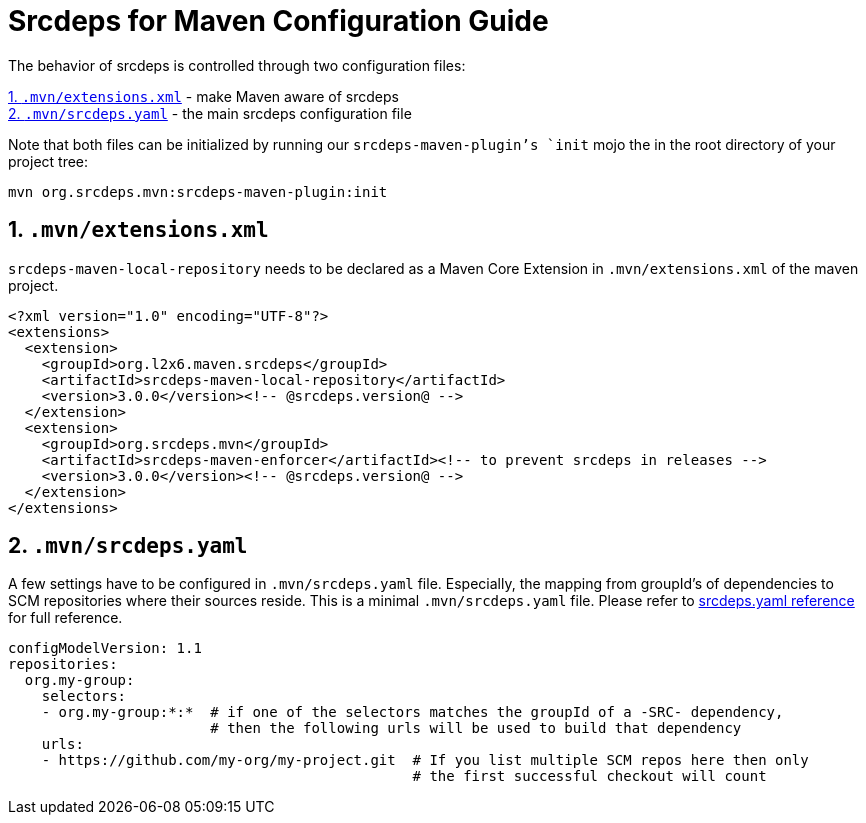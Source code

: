 = Srcdeps for Maven Configuration Guide

The behavior of srcdeps is controlled through two configuration files:

<<extensions-xml>> - make Maven aware of srcdeps +
<<srcdeps-yaml>> - the main srcdeps configuration file

Note that both files can be initialized by running our `srcdeps-maven-plugin`'s `init` mojo the in the root
directory of your project tree:

[source,shell]
----
mvn org.srcdeps.mvn:srcdeps-maven-plugin:init
----

[[extensions-xml]]
== 1. `.mvn/extensions.xml`

`srcdeps-maven-local-repository` needs to be declared as a Maven Core Extension in `.mvn/extensions.xml` of the maven project.

[source,xml]
----
<?xml version="1.0" encoding="UTF-8"?>
<extensions>
  <extension>
    <groupId>org.l2x6.maven.srcdeps</groupId>
    <artifactId>srcdeps-maven-local-repository</artifactId>
    <version>3.0.0</version><!-- @srcdeps.version@ -->
  </extension>
  <extension>
    <groupId>org.srcdeps.mvn</groupId>
    <artifactId>srcdeps-maven-enforcer</artifactId><!-- to prevent srcdeps in releases -->
    <version>3.0.0</version><!-- @srcdeps.version@ -->
  </extension>
</extensions>
----

[[srcdeps-yaml]]
== 2. `.mvn/srcdeps.yaml`

A few settings have to be configured in `.mvn/srcdeps.yaml` file. Especially, the mapping from groupId's of
dependencies to SCM repositories where their sources reside. This is a minimal `.mvn/srcdeps.yaml` file. Please
refer to link:https://github.com/srcdeps/srcdeps-core/tree/master/doc/srcdeps.yaml[srcdeps.yaml reference] for full
reference.

[source,yaml]
----
configModelVersion: 1.1
repositories:
  org.my-group:
    selectors:
    - org.my-group:*:*  # if one of the selectors matches the groupId of a -SRC- dependency,
                        # then the following urls will be used to build that dependency
    urls:
    - https://github.com/my-org/my-project.git  # If you list multiple SCM repos here then only
                                                # the first successful checkout will count

----